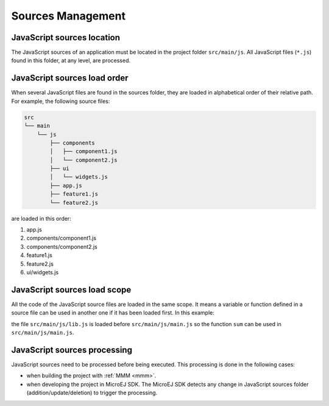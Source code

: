 ..
.. ReStructuredText
..
.. Copyright 2021 MicroEJ Corp. All rights reserved.
.. MicroEJ Corp. PROPRIETARY/CONFIDENTIAL. Use is subject to license terms.
..

.. _js.sources:

Sources Management
==================

JavaScript sources location
---------------------------

The JavaScript sources of an application must be located in the project folder ``src/main/js``.
All JavaScript files (``*.js``) found in this folder, at any level, are processed.


JavaScript sources load order
-----------------------------

When several JavaScript files are found in the sources folder, they are loaded in alphabetical order of their relative path.
For example, the following source files:

.. code-block::

   src
   └── main
       └── js
           ├── components
           │   ├── component1.js
           │   └── component2.js
           ├── ui
           │   └── widgets.js
           ├── app.js
           ├── feature1.js
           └── feature2.js

are loaded in this order:

#. app.js
#. components/component1.js
#. components/component2.js
#. feature1.js
#. feature2.js
#. ui/widgets.js


JavaScript sources load scope
-----------------------------

All the code of the JavaScript source files are loaded in the same scope.
It means a variable or function defined in a source file can be used in another one if it has been loaded first.
In this example:

.. code-block:: javascript
   :caption: src/main/js/lib.js

   function sum(a, b) {
       return a + b;
   }

.. code-block:: javascript
   :caption: src/main/js/main.js

   print("5 + 3 = " + sum(5, 3));

the file ``src/main/js/lib.js`` is loaded before ``src/main/js/main.js`` so the function ``sum`` can be used in ``src/main/js/main.js``.

JavaScript sources processing
-----------------------------

JavaScript sources need to be processed before being executed. This processing is done in the following cases:

- when building the project with :ref:`MMM <mmm>`.
- when developing the project in MicroEJ SDK.
  The MicroEJ SDK detects any change in JavaScript sources folder (addition/update/deletion) to trigger the processing.